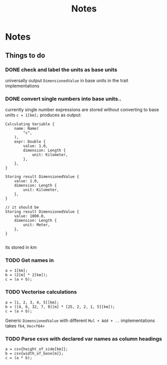 #+title: Notes
* Notes
** Things to do
*** DONE check and label the units as base units
CLOSED: [2023-08-21 Mon 23:51]
universally output =DimensionedValue= in base units in the trait implementations
*** DONE convert single numbers into base units..
CLOSED: [2023-08-21 Mon 23:52]
currently single number expressions are stored without converting to base units
=c = 1[km];= produces as output:
#+begin_example
Calculating Variable {
    name: Name(
        "c",
    ),
    expr: Double {
        value: 1.0,
        dimension: Length {
            unit: Kilometer,
        },
    },
}

Storing result DimensionedValue {
    value: 1.0,
    dimension: Length {
        unit: Kilometer,
    },
}

// it should be
Storing result DimensionedValue {
    value: 1000.0,
    dimension: Length {
        unit: Meter,
    },
}

#+end_example
its stored in km
*** TODO Get names in
#+begin_src
a = 1[km];
b = (2[m] * 2[km]);
c = (a + b);
#+end_src
*** TODO Vectorise calculations
#+begin_src
a = [1, 2, 3, 4, 5][km];
b = ([4, 6, 32, 7, 9][m] * [25, 2, 2, 1, 5][km]);
c = (a + b);
#+end_src

Generic =DimensionedValue= with different =Mul + Add + ..= implementations
takes =f64=, =Vec<f64>=

*** TODO Parse csvs with declared var names as column headings
#+begin_src
a = csv{height_of_side[km]};
b = csv{width_of_base[m]};
c = (a * b);
#+end_src
